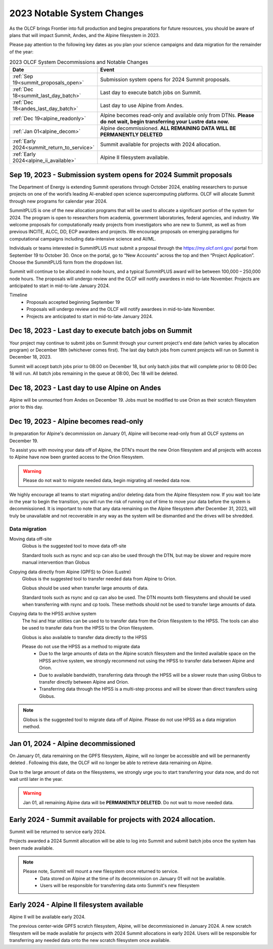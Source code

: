 .. _2023-olcf-system-changes:

**************************************
2023 Notable System Changes
**************************************

.. _system_change_overview:


As the OLCF brings Frontier into full production and begins preparations for future resources, you should be aware of plans that will impact Summit, Andes, and the Alpine filesystem in 2023.

Please pay attention to the following key dates as you plan your science campaigns and data migration for the remainder of the year:

.. list-table:: 2023 OLCF System Decommissions and Notable Changes
   :widths: 20 150
   :header-rows: 1

   * - Date
     - Event
   * - :ref:`Sep 19<summit_proposals_open>` 
     - Submission system opens for 2024 Summit proposals.
   * - :ref:`Dec 18<summit_last_day_batch>` 
     - Last day to execute batch jobs on Summit.
   * - :ref:`Dec 18<andes_last_day_batch>` 
     - Last day to use Alpine from Andes.
   * - :ref:`Dec 19<alpine_readonly>` 
     - Alpine becomes read-only and available only from DTNs. **Please do not wait, begin transferring your Lustre data now.** 
   * - :ref:`Jan 01<alpine_decom>`
     - Alpine decommissioned.  **ALL REMAINING DATA WILL BE PERMANENTLY DELETED** 
   * - :ref:`Early 2024<summit_return_to_service>`
     - Summit available for projects with 2024 allocation. 
   * - :ref:`Early 2024<alpine_ii_available>`
     - Alpine II filesystem available. 





.. _summit_proposals_open:

Sep 19, 2023 - Submission system opens for 2024 Summit proposals  
----------------------------------------------------------------

The Department of Energy is extending Summit operations through October 2024, enabling researchers to pursue projects on one of the world’s leading AI-enabled open science supercomputing platforms.  OLCF will allocate Summit through new programs for calendar year 2024.

SummitPLUS is one of the new allocation programs that will be used to allocate a significant portion of the system for 2024. The program is open to researchers from academia, government laboratories, federal agencies, and industry. We welcome proposals for computationally ready projects from investigators who are new to Summit, as well as from previous INCITE, ALCC, DD, ECP awardees and projects. We encourage proposals on emerging paradigms for computational campaigns including data-intensive science and AI/ML.

Individuals or teams interested in SummitPLUS must submit a proposal through the https://my.olcf.ornl.gov/ portal from September 19 to October 30.  Once on the portal, go to “New Accounts” across the top and then “Project Application”. Choose the SummitPLUS form from the dropdown list.

Summit will continue to be allocated in node hours, and a typical SummitPLUS award will be between 100,000 – 250,000 node hours. The proposals will undergo review and the OLCF will notify awardees in mid-to-late November. Projects are anticipated to start in mid-to-late January 2024.

Timeline
    * Proposals accepted beginning September 19
    * Proposals will undergo review and the OLCF will notify awardees in mid-to-late November.
    * Projects are anticipated to start in mid-to-late January 2024.


.. _summit_last_day_batch:

Dec 18, 2023 - Last day to execute batch jobs on Summit 
--------------------------------------------------------

Your project may continue to submit jobs on Summit through your current project's end date (which varies by allocation program) or December 18th (whichever comes first).  The last day batch jobs from current projects will run on Summit is December 18, 2023. 

Summit will accept batch jobs prior to 08:00 on December 18, but only batch jobs that will complete prior to 08:00 Dec 18 will run.  All batch jobs remaining in the queue at 08:00, Dec 18 will be deleted.


.. _andes_last_day_batch:

Dec 18, 2023 - Last day to use Alpine on Andes
--------------------------------------------------------

Alpine will be unmounted from Andes on December 19.  Jobs must be modified to use Orion as their scratch filesystem prior to this day.


.. _alpine_readonly:

Dec 19, 2023 - Alpine becomes read-only 
-----------------------------------------

In preparation for Alpine's decommission on January 01, Alpine will become read-only from all OLCF systems on December 19.

To assist you with moving your data off of Alpine, the DTN's mount the new Orion filesystem and all projects with access to Alpine have now been granted access to the Orion filesystem.

.. warning::
  Please do not wait to migrate needed data, begin migrating all needed data now.

We highly encourage all teams to start migrating and/or deleting data from the Alpine filesystem now.  If you wait too late in the year to begin the transition, you will run the risk of running out of time to move your data before the system is decommissioned.  It is important to note that any data remaining on the Alpine filesystem after December 31, 2023, will truly be unavailable and not recoverable in any way as the system will be dismantled and the drives will be shredded.  

Data migration
^^^^^^^^^^^^^^^

Moving data off-site
  Globus is the suggested tool to move data off-site
  
  Standard tools such as rsync and scp can also be used through the DTN, but may be slower and require more manual intervention than Globus

Copying data directly from Alpine (GPFS) to Orion (Lustre)
  Globus is the suggested tool to transfer needed data from Alpine to Orion.
  
  Globus should be used when transfer large amounts of data.
  
  Standard tools such as rsync and cp can also be used. The DTN mounts both filesystems and should be used when transferring with rsync and cp tools. These methods should not be used to transfer large amounts of data.

Copying data to the HPSS archive system
  The hsi and htar utilities can be used to to transfer data from the Orion filesystem to the HPSS. The tools can also be used to transfer data from the HPSS to the Orion filesystem.
  
  Globus is also available to transfer data directly to the HPSS
  
  Please do not use the HPSS as a method to migrate data
    * Due to the large amounts of data on the Alpine scratch filesystem and the limited available space on the HPSS archive system, we strongly recommend not using the HPSS to transfer data between Alpine and Orion.
    * Due to available bandwidth, transferring data through the HPSS will be a slower route than using Globus to transfer directly between Alpine and Orion.
    * Transferring data through the HPSS is a multi-step process and will be slower than direct transfers using Globus.

.. note::
  Globus is the suggested tool to migrate data off of Alpine.  Please do not use HPSS as a data migration method. 



.. _alpine_decom:

Jan 01, 2024 - Alpine decommissioned 
-------------------------------------

On January 01, data remaining on the GPFS filesystem, Alpine, will no longer be accessible and will be permanently deleted . Following this date, the OLCF will no longer be able to retrieve data remaining on Alpine.

Due to the large amount of data on the filesystems, we strongly urge you to start transferring your data now, and do not wait until later in the year.

.. warning::
  Jan 01, all remaining Alpine data will be **PERMANENTLY DELETED**.  Do not wait to move needed data.



.. _summit_return_to_service:

Early 2024 - Summit available for projects with 2024 allocation. 
-----------------------------------------------------------------

Summit will be returned to service early 2024.

Projects awarded a 2024 Summit allocation will be able to log into Summit and submit batch jobs once the system has been made available.


.. note::
  Please note, Summit will mount a new filesystem once returned to service.
    * Data stored on Alpine at the time of its decommission on January 01 will not be available.
    * Users will be responsible for transferring data onto Summit's new filesystem



.. _alpine_ii_available:

Early 2024 - Alpine II filesystem available
-----------------------------------------------------------------
 
Alpine II will be available early 2024.

The previous center-wide GPFS scratch filesystem, Alpine, will be decommissioned in January 2024. A new scratch filesystem will be made available for projects with 2024 Summit allocations in early 2024. Users will be responsible for transferring any needed data onto the new scratch filesystem once available.  




